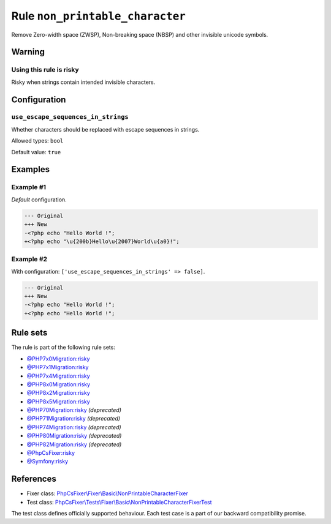 ================================
Rule ``non_printable_character``
================================

Remove Zero-width space (ZWSP), Non-breaking space (NBSP) and other invisible
unicode symbols.

Warning
-------

Using this rule is risky
~~~~~~~~~~~~~~~~~~~~~~~~

Risky when strings contain intended invisible characters.

Configuration
-------------

``use_escape_sequences_in_strings``
~~~~~~~~~~~~~~~~~~~~~~~~~~~~~~~~~~~

Whether characters should be replaced with escape sequences in strings.

Allowed types: ``bool``

Default value: ``true``

Examples
--------

Example #1
~~~~~~~~~~

*Default* configuration.

.. code-block:: diff

   --- Original
   +++ New
   -<?php echo "​Hello World !";
   +<?php echo "\u{200b}Hello\u{2007}World\u{a0}!";

Example #2
~~~~~~~~~~

With configuration: ``['use_escape_sequences_in_strings' => false]``.

.. code-block:: diff

   --- Original
   +++ New
   -<?php echo "​Hello World !";
   +<?php echo "Hello World !";

Rule sets
---------

The rule is part of the following rule sets:

- `@PHP7x0Migration:risky <./../../ruleSets/PHP7x0MigrationRisky.rst>`_
- `@PHP7x1Migration:risky <./../../ruleSets/PHP7x1MigrationRisky.rst>`_
- `@PHP7x4Migration:risky <./../../ruleSets/PHP7x4MigrationRisky.rst>`_
- `@PHP8x0Migration:risky <./../../ruleSets/PHP8x0MigrationRisky.rst>`_
- `@PHP8x2Migration:risky <./../../ruleSets/PHP8x2MigrationRisky.rst>`_
- `@PHP8x5Migration:risky <./../../ruleSets/PHP8x5MigrationRisky.rst>`_
- `@PHP70Migration:risky <./../../ruleSets/PHP70MigrationRisky.rst>`_ *(deprecated)*
- `@PHP71Migration:risky <./../../ruleSets/PHP71MigrationRisky.rst>`_ *(deprecated)*
- `@PHP74Migration:risky <./../../ruleSets/PHP74MigrationRisky.rst>`_ *(deprecated)*
- `@PHP80Migration:risky <./../../ruleSets/PHP80MigrationRisky.rst>`_ *(deprecated)*
- `@PHP82Migration:risky <./../../ruleSets/PHP82MigrationRisky.rst>`_ *(deprecated)*
- `@PhpCsFixer:risky <./../../ruleSets/PhpCsFixerRisky.rst>`_
- `@Symfony:risky <./../../ruleSets/SymfonyRisky.rst>`_

References
----------

- Fixer class: `PhpCsFixer\\Fixer\\Basic\\NonPrintableCharacterFixer <./../../../src/Fixer/Basic/NonPrintableCharacterFixer.php>`_
- Test class: `PhpCsFixer\\Tests\\Fixer\\Basic\\NonPrintableCharacterFixerTest <./../../../tests/Fixer/Basic/NonPrintableCharacterFixerTest.php>`_

The test class defines officially supported behaviour. Each test case is a part of our backward compatibility promise.
